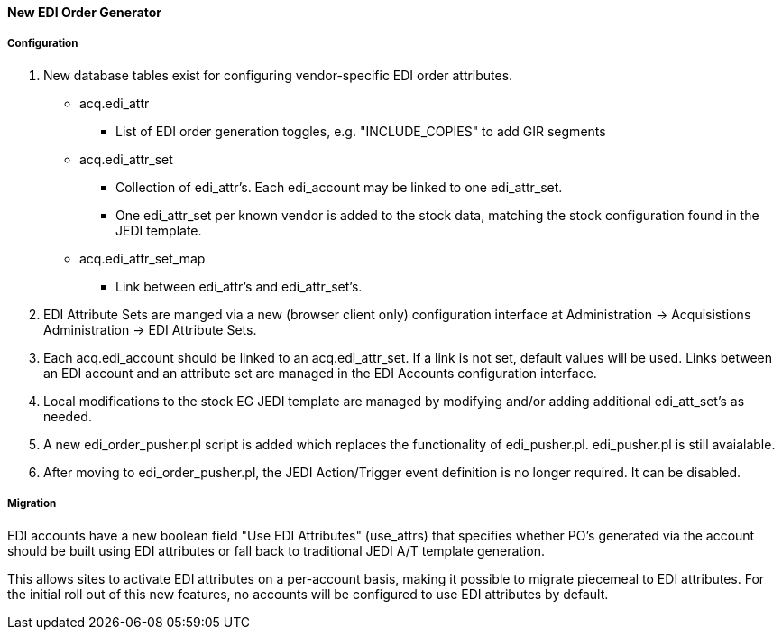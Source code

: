 New EDI Order Generator 
^^^^^^^^^^^^^^^^^^^^^^^

Configuration
+++++++++++++

. New database tables exist for configuring vendor-specific EDI order 
attributes.

 * acq.edi_attr 
  ** List of EDI order generation toggles, e.g. "INCLUDE_COPIES" to add 
     GIR segments
 * acq.edi_attr_set
  ** Collection of edi_attr's.  Each edi_account may be linked to one
     edi_attr_set.
  ** One edi_attr_set per known vendor is added to the stock data, matching
     the stock configuration found in the JEDI template.
 * acq.edi_attr_set_map
  ** Link between edi_attr's and edi_attr_set's.

. EDI Attribute Sets are manged via a new (browser client only) configuration
  interface at Administration -> Acquisistions Administration -> EDI
  Attribute Sets.

. Each acq.edi_account should be linked to an acq.edi_attr_set.  If a link 
  is not set, default values will be used.  Links between an EDI account
  and an attribute set are managed in the EDI Accounts configuration 
  interface.

. Local modifications to the stock EG JEDI template are managed by modifying
  and/or adding additional edi_att_set's as needed.

. A new edi_order_pusher.pl script is added which replaces the functionality
  of edi_pusher.pl.  edi_pusher.pl is still avaialable.

. After moving to edi_order_pusher.pl, the JEDI Action/Trigger event
  definition is no longer required.  It can be disabled.

Migration
+++++++++

EDI accounts have a new boolean field "Use EDI Attributes" (use_attrs) that 
specifies whether PO's generated via the account should be built using 
EDI attributes or fall back to traditional JEDI A/T template generation.

This allows sites to activate EDI attributes on a per-account basis, making 
it possible to migrate piecemeal to EDI attributes.  For the initial roll
out of this new features, no accounts will be configured to use EDI 
attributes by default.  

